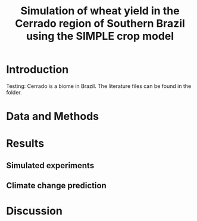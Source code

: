 #+title: Simulation of wheat yield in the Cerrado region of Southern Brazil using the SIMPLE crop model

* Introduction
 Testing: Cerrado is a biome in Brazil. The literature files can be found in the folder.
* Data and Methods
* Results
** Simulated experiments
** Climate change prediction
* Discussion

